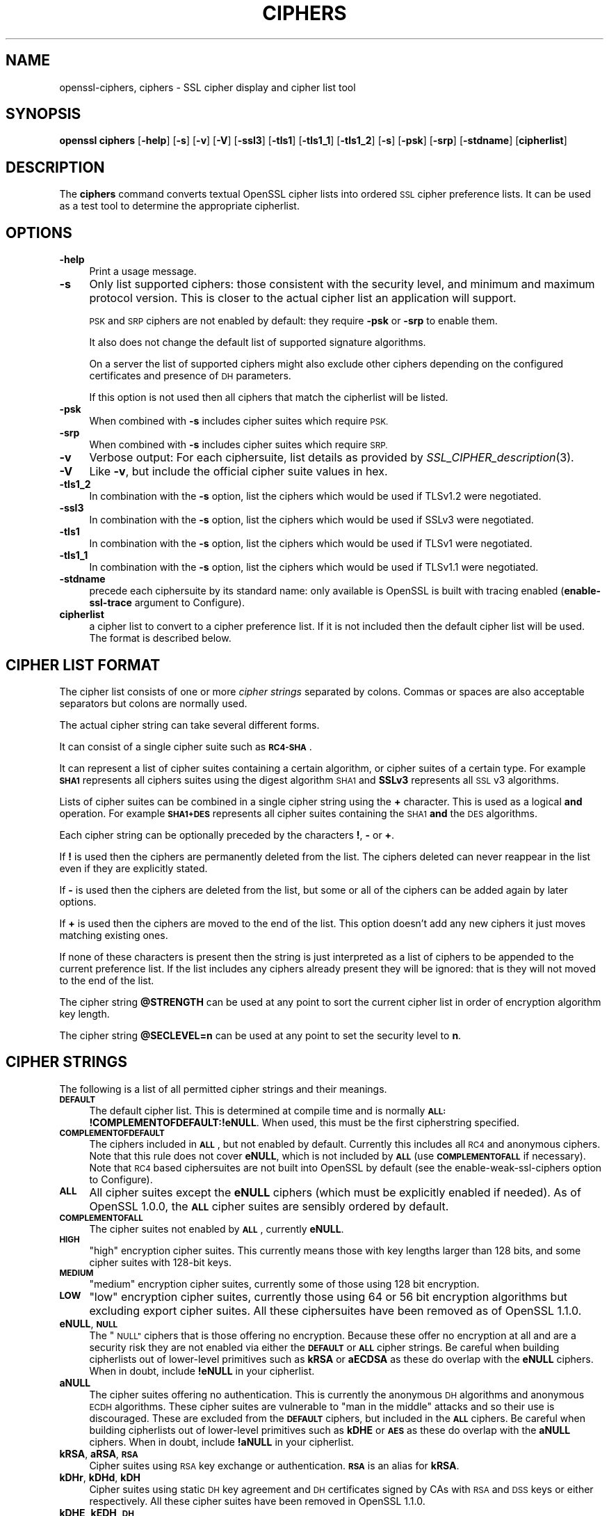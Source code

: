 .\" Automatically generated by Pod::Man 2.28 (Pod::Simple 3.28)
.\"
.\" Standard preamble:
.\" ========================================================================
.de Sp \" Vertical space (when we can't use .PP)
.if t .sp .5v
.if n .sp
..
.de Vb \" Begin verbatim text
.ft CW
.nf
.ne \\$1
..
.de Ve \" End verbatim text
.ft R
.fi
..
.\" Set up some character translations and predefined strings.  \*(-- will
.\" give an unbreakable dash, \*(PI will give pi, \*(L" will give a left
.\" double quote, and \*(R" will give a right double quote.  \*(C+ will
.\" give a nicer C++.  Capital omega is used to do unbreakable dashes and
.\" therefore won't be available.  \*(C` and \*(C' expand to `' in nroff,
.\" nothing in troff, for use with C<>.
.tr \(*W-
.ds C+ C\v'-.1v'\h'-1p'\s-2+\h'-1p'+\s0\v'.1v'\h'-1p'
.ie n \{\
.    ds -- \(*W-
.    ds PI pi
.    if (\n(.H=4u)&(1m=24u) .ds -- \(*W\h'-12u'\(*W\h'-12u'-\" diablo 10 pitch
.    if (\n(.H=4u)&(1m=20u) .ds -- \(*W\h'-12u'\(*W\h'-8u'-\"  diablo 12 pitch
.    ds L" ""
.    ds R" ""
.    ds C` ""
.    ds C' ""
'br\}
.el\{\
.    ds -- \|\(em\|
.    ds PI \(*p
.    ds L" ``
.    ds R" ''
.    ds C`
.    ds C'
'br\}
.\"
.\" Escape single quotes in literal strings from groff's Unicode transform.
.ie \n(.g .ds Aq \(aq
.el       .ds Aq '
.\"
.\" If the F register is turned on, we'll generate index entries on stderr for
.\" titles (.TH), headers (.SH), subsections (.SS), items (.Ip), and index
.\" entries marked with X<> in POD.  Of course, you'll have to process the
.\" output yourself in some meaningful fashion.
.\"
.\" Avoid warning from groff about undefined register 'F'.
.de IX
..
.nr rF 0
.if \n(.g .if rF .nr rF 1
.if (\n(rF:(\n(.g==0)) \{
.    if \nF \{
.        de IX
.        tm Index:\\$1\t\\n%\t"\\$2"
..
.        if !\nF==2 \{
.            nr % 0
.            nr F 2
.        \}
.    \}
.\}
.rr rF
.\"
.\" Accent mark definitions (@(#)ms.acc 1.5 88/02/08 SMI; from UCB 4.2).
.\" Fear.  Run.  Save yourself.  No user-serviceable parts.
.    \" fudge factors for nroff and troff
.if n \{\
.    ds #H 0
.    ds #V .8m
.    ds #F .3m
.    ds #[ \f1
.    ds #] \fP
.\}
.if t \{\
.    ds #H ((1u-(\\\\n(.fu%2u))*.13m)
.    ds #V .6m
.    ds #F 0
.    ds #[ \&
.    ds #] \&
.\}
.    \" simple accents for nroff and troff
.if n \{\
.    ds ' \&
.    ds ` \&
.    ds ^ \&
.    ds , \&
.    ds ~ ~
.    ds /
.\}
.if t \{\
.    ds ' \\k:\h'-(\\n(.wu*8/10-\*(#H)'\'\h"|\\n:u"
.    ds ` \\k:\h'-(\\n(.wu*8/10-\*(#H)'\`\h'|\\n:u'
.    ds ^ \\k:\h'-(\\n(.wu*10/11-\*(#H)'^\h'|\\n:u'
.    ds , \\k:\h'-(\\n(.wu*8/10)',\h'|\\n:u'
.    ds ~ \\k:\h'-(\\n(.wu-\*(#H-.1m)'~\h'|\\n:u'
.    ds / \\k:\h'-(\\n(.wu*8/10-\*(#H)'\z\(sl\h'|\\n:u'
.\}
.    \" troff and (daisy-wheel) nroff accents
.ds : \\k:\h'-(\\n(.wu*8/10-\*(#H+.1m+\*(#F)'\v'-\*(#V'\z.\h'.2m+\*(#F'.\h'|\\n:u'\v'\*(#V'
.ds 8 \h'\*(#H'\(*b\h'-\*(#H'
.ds o \\k:\h'-(\\n(.wu+\w'\(de'u-\*(#H)/2u'\v'-.3n'\*(#[\z\(de\v'.3n'\h'|\\n:u'\*(#]
.ds d- \h'\*(#H'\(pd\h'-\w'~'u'\v'-.25m'\f2\(hy\fP\v'.25m'\h'-\*(#H'
.ds D- D\\k:\h'-\w'D'u'\v'-.11m'\z\(hy\v'.11m'\h'|\\n:u'
.ds th \*(#[\v'.3m'\s+1I\s-1\v'-.3m'\h'-(\w'I'u*2/3)'\s-1o\s+1\*(#]
.ds Th \*(#[\s+2I\s-2\h'-\w'I'u*3/5'\v'-.3m'o\v'.3m'\*(#]
.ds ae a\h'-(\w'a'u*4/10)'e
.ds Ae A\h'-(\w'A'u*4/10)'E
.    \" corrections for vroff
.if v .ds ~ \\k:\h'-(\\n(.wu*9/10-\*(#H)'\s-2\u~\d\s+2\h'|\\n:u'
.if v .ds ^ \\k:\h'-(\\n(.wu*10/11-\*(#H)'\v'-.4m'^\v'.4m'\h'|\\n:u'
.    \" for low resolution devices (crt and lpr)
.if \n(.H>23 .if \n(.V>19 \
\{\
.    ds : e
.    ds 8 ss
.    ds o a
.    ds d- d\h'-1'\(ga
.    ds D- D\h'-1'\(hy
.    ds th \o'bp'
.    ds Th \o'LP'
.    ds ae ae
.    ds Ae AE
.\}
.rm #[ #] #H #V #F C
.\" ========================================================================
.\"
.IX Title "CIPHERS 1"
.TH CIPHERS 1 "2019-04-27" "1.1.0i-dev" "OpenSSL"
.\" For nroff, turn off justification.  Always turn off hyphenation; it makes
.\" way too many mistakes in technical documents.
.if n .ad l
.nh
.SH "NAME"
openssl\-ciphers,
ciphers \- SSL cipher display and cipher list tool
.SH "SYNOPSIS"
.IX Header "SYNOPSIS"
\&\fBopenssl\fR \fBciphers\fR
[\fB\-help\fR]
[\fB\-s\fR]
[\fB\-v\fR]
[\fB\-V\fR]
[\fB\-ssl3\fR]
[\fB\-tls1\fR]
[\fB\-tls1_1\fR]
[\fB\-tls1_2\fR]
[\fB\-s\fR]
[\fB\-psk\fR]
[\fB\-srp\fR]
[\fB\-stdname\fR]
[\fBcipherlist\fR]
.SH "DESCRIPTION"
.IX Header "DESCRIPTION"
The \fBciphers\fR command converts textual OpenSSL cipher lists into ordered
\&\s-1SSL\s0 cipher preference lists. It can be used as a test tool to determine
the appropriate cipherlist.
.SH "OPTIONS"
.IX Header "OPTIONS"
.IP "\fB\-help\fR" 4
.IX Item "-help"
Print a usage message.
.IP "\fB\-s\fR" 4
.IX Item "-s"
Only list supported ciphers: those consistent with the security level, and
minimum and maximum protocol version.  This is closer to the actual cipher list
an application will support.
.Sp
\&\s-1PSK\s0 and \s-1SRP\s0 ciphers are not enabled by default: they require \fB\-psk\fR or \fB\-srp\fR
to enable them.
.Sp
It also does not change the default list of supported signature algorithms.
.Sp
On a server the list of supported ciphers might also exclude other ciphers
depending on the configured certificates and presence of \s-1DH\s0 parameters.
.Sp
If this option is not used then all ciphers that match the cipherlist will be
listed.
.IP "\fB\-psk\fR" 4
.IX Item "-psk"
When combined with \fB\-s\fR includes cipher suites which require \s-1PSK.\s0
.IP "\fB\-srp\fR" 4
.IX Item "-srp"
When combined with \fB\-s\fR includes cipher suites which require \s-1SRP.\s0
.IP "\fB\-v\fR" 4
.IX Item "-v"
Verbose output: For each ciphersuite, list details as provided by
\&\fISSL_CIPHER_description\fR\|(3).
.IP "\fB\-V\fR" 4
.IX Item "-V"
Like \fB\-v\fR, but include the official cipher suite values in hex.
.IP "\fB\-tls1_2\fR" 4
.IX Item "-tls1_2"
In combination with the \fB\-s\fR option, list the ciphers which would be used if
TLSv1.2 were negotiated.
.IP "\fB\-ssl3\fR" 4
.IX Item "-ssl3"
In combination with the \fB\-s\fR option, list the ciphers which would be used if
SSLv3 were negotiated.
.IP "\fB\-tls1\fR" 4
.IX Item "-tls1"
In combination with the \fB\-s\fR option, list the ciphers which would be used if
TLSv1 were negotiated.
.IP "\fB\-tls1_1\fR" 4
.IX Item "-tls1_1"
In combination with the \fB\-s\fR option, list the ciphers which would be used if
TLSv1.1 were negotiated.
.IP "\fB\-stdname\fR" 4
.IX Item "-stdname"
precede each ciphersuite by its standard name: only available is OpenSSL
is built with tracing enabled (\fBenable-ssl-trace\fR argument to Configure).
.IP "\fBcipherlist\fR" 4
.IX Item "cipherlist"
a cipher list to convert to a cipher preference list. If it is not included
then the default cipher list will be used. The format is described below.
.SH "CIPHER LIST FORMAT"
.IX Header "CIPHER LIST FORMAT"
The cipher list consists of one or more \fIcipher strings\fR separated by colons.
Commas or spaces are also acceptable separators but colons are normally used.
.PP
The actual cipher string can take several different forms.
.PP
It can consist of a single cipher suite such as \fB\s-1RC4\-SHA\s0\fR.
.PP
It can represent a list of cipher suites containing a certain algorithm, or
cipher suites of a certain type. For example \fB\s-1SHA1\s0\fR represents all ciphers
suites using the digest algorithm \s-1SHA1\s0 and \fBSSLv3\fR represents all \s-1SSL\s0 v3
algorithms.
.PP
Lists of cipher suites can be combined in a single cipher string using the
\&\fB+\fR character. This is used as a logical \fBand\fR operation. For example
\&\fB\s-1SHA1+DES\s0\fR represents all cipher suites containing the \s-1SHA1 \s0\fBand\fR the \s-1DES\s0
algorithms.
.PP
Each cipher string can be optionally preceded by the characters \fB!\fR,
\&\fB\-\fR or \fB+\fR.
.PP
If \fB!\fR is used then the ciphers are permanently deleted from the list.
The ciphers deleted can never reappear in the list even if they are
explicitly stated.
.PP
If \fB\-\fR is used then the ciphers are deleted from the list, but some or
all of the ciphers can be added again by later options.
.PP
If \fB+\fR is used then the ciphers are moved to the end of the list. This
option doesn't add any new ciphers it just moves matching existing ones.
.PP
If none of these characters is present then the string is just interpreted
as a list of ciphers to be appended to the current preference list. If the
list includes any ciphers already present they will be ignored: that is they
will not moved to the end of the list.
.PP
The cipher string \fB\f(CB@STRENGTH\fB\fR can be used at any point to sort the current
cipher list in order of encryption algorithm key length.
.PP
The cipher string \fB\f(CB@SECLEVEL\fB=n\fR can be used at any point to set the security
level to \fBn\fR.
.SH "CIPHER STRINGS"
.IX Header "CIPHER STRINGS"
The following is a list of all permitted cipher strings and their meanings.
.IP "\fB\s-1DEFAULT\s0\fR" 4
.IX Item "DEFAULT"
The default cipher list.
This is determined at compile time and is normally
\&\fB\s-1ALL:\s0!COMPLEMENTOFDEFAULT:!eNULL\fR.
When used, this must be the first cipherstring specified.
.IP "\fB\s-1COMPLEMENTOFDEFAULT\s0\fR" 4
.IX Item "COMPLEMENTOFDEFAULT"
The ciphers included in \fB\s-1ALL\s0\fR, but not enabled by default. Currently
this includes all \s-1RC4\s0 and anonymous ciphers. Note that this rule does
not cover \fBeNULL\fR, which is not included by \fB\s-1ALL\s0\fR (use \fB\s-1COMPLEMENTOFALL\s0\fR if
necessary). Note that \s-1RC4\s0 based ciphersuites are not built into OpenSSL by
default (see the enable-weak-ssl-ciphers option to Configure).
.IP "\fB\s-1ALL\s0\fR" 4
.IX Item "ALL"
All cipher suites except the \fBeNULL\fR ciphers (which must be explicitly enabled
if needed).
As of OpenSSL 1.0.0, the \fB\s-1ALL\s0\fR cipher suites are sensibly ordered by default.
.IP "\fB\s-1COMPLEMENTOFALL\s0\fR" 4
.IX Item "COMPLEMENTOFALL"
The cipher suites not enabled by \fB\s-1ALL\s0\fR, currently \fBeNULL\fR.
.IP "\fB\s-1HIGH\s0\fR" 4
.IX Item "HIGH"
\&\*(L"high\*(R" encryption cipher suites. This currently means those with key lengths
larger than 128 bits, and some cipher suites with 128\-bit keys.
.IP "\fB\s-1MEDIUM\s0\fR" 4
.IX Item "MEDIUM"
\&\*(L"medium\*(R" encryption cipher suites, currently some of those using 128 bit
encryption.
.IP "\fB\s-1LOW\s0\fR" 4
.IX Item "LOW"
\&\*(L"low\*(R" encryption cipher suites, currently those using 64 or 56 bit
encryption algorithms but excluding export cipher suites.  All these
ciphersuites have been removed as of OpenSSL 1.1.0.
.IP "\fBeNULL\fR, \fB\s-1NULL\s0\fR" 4
.IX Item "eNULL, NULL"
The \*(L"\s-1NULL\*(R"\s0 ciphers that is those offering no encryption. Because these offer no
encryption at all and are a security risk they are not enabled via either the
\&\fB\s-1DEFAULT\s0\fR or \fB\s-1ALL\s0\fR cipher strings.
Be careful when building cipherlists out of lower-level primitives such as
\&\fBkRSA\fR or \fBaECDSA\fR as these do overlap with the \fBeNULL\fR ciphers.  When in
doubt, include \fB!eNULL\fR in your cipherlist.
.IP "\fBaNULL\fR" 4
.IX Item "aNULL"
The cipher suites offering no authentication. This is currently the anonymous
\&\s-1DH\s0 algorithms and anonymous \s-1ECDH\s0 algorithms. These cipher suites are vulnerable
to \*(L"man in the middle\*(R" attacks and so their use is discouraged.
These are excluded from the \fB\s-1DEFAULT\s0\fR ciphers, but included in the \fB\s-1ALL\s0\fR
ciphers.
Be careful when building cipherlists out of lower-level primitives such as
\&\fBkDHE\fR or \fB\s-1AES\s0\fR as these do overlap with the \fBaNULL\fR ciphers.
When in doubt, include \fB!aNULL\fR in your cipherlist.
.IP "\fBkRSA\fR, \fBaRSA\fR, \fB\s-1RSA\s0\fR" 4
.IX Item "kRSA, aRSA, RSA"
Cipher suites using \s-1RSA\s0 key exchange or authentication. \fB\s-1RSA\s0\fR is an alias for
\&\fBkRSA\fR.
.IP "\fBkDHr\fR, \fBkDHd\fR, \fBkDH\fR" 4
.IX Item "kDHr, kDHd, kDH"
Cipher suites using static \s-1DH\s0 key agreement and \s-1DH\s0 certificates signed by CAs
with \s-1RSA\s0 and \s-1DSS\s0 keys or either respectively.
All these cipher suites have been removed in OpenSSL 1.1.0.
.IP "\fBkDHE\fR, \fBkEDH\fR, \fB\s-1DH\s0\fR" 4
.IX Item "kDHE, kEDH, DH"
Cipher suites using ephemeral \s-1DH\s0 key agreement, including anonymous cipher
suites.
.IP "\fB\s-1DHE\s0\fR, \fB\s-1EDH\s0\fR" 4
.IX Item "DHE, EDH"
Cipher suites using authenticated ephemeral \s-1DH\s0 key agreement.
.IP "\fB\s-1ADH\s0\fR" 4
.IX Item "ADH"
Anonymous \s-1DH\s0 cipher suites, note that this does not include anonymous Elliptic
Curve \s-1DH \s0(\s-1ECDH\s0) cipher suites.
.IP "\fBkEECDH\fR, \fBkECDHE\fR, \fB\s-1ECDH\s0\fR" 4
.IX Item "kEECDH, kECDHE, ECDH"
Cipher suites using ephemeral \s-1ECDH\s0 key agreement, including anonymous
cipher suites.
.IP "\fB\s-1ECDHE\s0\fR, \fB\s-1EECDH\s0\fR" 4
.IX Item "ECDHE, EECDH"
Cipher suites using authenticated ephemeral \s-1ECDH\s0 key agreement.
.IP "\fB\s-1AECDH\s0\fR" 4
.IX Item "AECDH"
Anonymous Elliptic Curve Diffie-Hellman cipher suites.
.IP "\fBaDSS\fR, \fB\s-1DSS\s0\fR" 4
.IX Item "aDSS, DSS"
Cipher suites using \s-1DSS\s0 authentication, i.e. the certificates carry \s-1DSS\s0 keys.
.IP "\fBaDH\fR" 4
.IX Item "aDH"
Cipher suites effectively using \s-1DH\s0 authentication, i.e. the certificates carry
\&\s-1DH\s0 keys.
All these cipher suites have been removed in OpenSSL 1.1.0.
.IP "\fBaECDSA\fR, \fB\s-1ECDSA\s0\fR" 4
.IX Item "aECDSA, ECDSA"
Cipher suites using \s-1ECDSA\s0 authentication, i.e. the certificates carry \s-1ECDSA\s0
keys.
.IP "\fBTLSv1.2\fR, \fBTLSv1.0\fR, \fBSSLv3\fR" 4
.IX Item "TLSv1.2, TLSv1.0, SSLv3"
Lists ciphersuites which are only supported in at least \s-1TLS\s0 v1.2, \s-1TLS\s0 v1.0 or
\&\s-1SSL\s0 v3.0 respectively.
Note: there are no ciphersuites specific to \s-1TLS\s0 v1.1.
Since this is only the minimum version, if, for example, TLSv1.0 is negotiated
then both TLSv1.0 and SSLv3.0 ciphersuites are available.
.Sp
Note: these cipher strings \fBdo not\fR change the negotiated version of \s-1SSL\s0 or
\&\s-1TLS,\s0 they only affect the list of available cipher suites.
.IP "\fB\s-1AES128\s0\fR, \fB\s-1AES256\s0\fR, \fB\s-1AES\s0\fR" 4
.IX Item "AES128, AES256, AES"
cipher suites using 128 bit \s-1AES, 256\s0 bit \s-1AES\s0 or either 128 or 256 bit \s-1AES.\s0
.IP "\fB\s-1AESGCM\s0\fR" 4
.IX Item "AESGCM"
\&\s-1AES\s0 in Galois Counter Mode (\s-1GCM\s0): these ciphersuites are only supported
in \s-1TLS\s0 v1.2.
.IP "\fB\s-1AESCCM\s0\fR, \fB\s-1AESCCM8\s0\fR" 4
.IX Item "AESCCM, AESCCM8"
\&\s-1AES\s0 in Cipher Block Chaining \- Message Authentication Mode (\s-1CCM\s0): these
ciphersuites are only supported in \s-1TLS\s0 v1.2. \fB\s-1AESCCM\s0\fR references \s-1CCM\s0
cipher suites using both 16 and 8 octet Integrity Check Value (\s-1ICV\s0)
while \fB\s-1AESCCM8\s0\fR only references 8 octet \s-1ICV.\s0
.IP "\fB\s-1CAMELLIA128\s0\fR, \fB\s-1CAMELLIA256\s0\fR, \fB\s-1CAMELLIA\s0\fR" 4
.IX Item "CAMELLIA128, CAMELLIA256, CAMELLIA"
cipher suites using 128 bit \s-1CAMELLIA, 256\s0 bit \s-1CAMELLIA\s0 or either 128 or 256 bit
\&\s-1CAMELLIA.\s0
.IP "\fB\s-1CHACHA20\s0\fR" 4
.IX Item "CHACHA20"
cipher suites using ChaCha20.
.IP "\fB3DES\fR" 4
.IX Item "3DES"
cipher suites using triple \s-1DES.\s0
.IP "\fB\s-1DES\s0\fR" 4
.IX Item "DES"
Cipher suites using \s-1DES \s0(not triple \s-1DES\s0).
All these cipher suites have been removed in OpenSSL 1.1.0.
.IP "\fB\s-1RC4\s0\fR" 4
.IX Item "RC4"
Cipher suites using \s-1RC4.\s0
.IP "\fB\s-1RC2\s0\fR" 4
.IX Item "RC2"
Cipher suites using \s-1RC2.\s0
.IP "\fB\s-1IDEA\s0\fR" 4
.IX Item "IDEA"
Cipher suites using \s-1IDEA.\s0
.IP "\fB\s-1SEED\s0\fR" 4
.IX Item "SEED"
Cipher suites using \s-1SEED.\s0
.IP "\fB\s-1MD5\s0\fR" 4
.IX Item "MD5"
Cipher suites using \s-1MD5.\s0
.IP "\fB\s-1SHA1\s0\fR, \fB\s-1SHA\s0\fR" 4
.IX Item "SHA1, SHA"
Cipher suites using \s-1SHA1.\s0
.IP "\fB\s-1SHA256\s0\fR, \fB\s-1SHA384\s0\fR" 4
.IX Item "SHA256, SHA384"
Ciphersuites using \s-1SHA256\s0 or \s-1SHA384.\s0
.IP "\fBaGOST\fR" 4
.IX Item "aGOST"
Cipher suites using \s-1GOST R 34.10 \s0(either 2001 or 94) for authentication
(needs an engine supporting \s-1GOST\s0 algorithms).
.IP "\fBaGOST01\fR" 4
.IX Item "aGOST01"
Cipher suites using \s-1GOST R 34.10\-2001\s0 authentication.
.IP "\fBkGOST\fR" 4
.IX Item "kGOST"
Cipher suites, using \s-1VKO 34.10\s0 key exchange, specified in the \s-1RFC 4357.\s0
.IP "\fB\s-1GOST94\s0\fR" 4
.IX Item "GOST94"
Cipher suites, using \s-1HMAC\s0 based on \s-1GOST R 34.11\-94.\s0
.IP "\fB\s-1GOST89MAC\s0\fR" 4
.IX Item "GOST89MAC"
Cipher suites using \s-1GOST 28147\-89 MAC \s0\fBinstead of\fR \s-1HMAC.\s0
.IP "\fB\s-1PSK\s0\fR" 4
.IX Item "PSK"
All cipher suites using pre-shared keys (\s-1PSK\s0).
.IP "\fBkPSK\fR, \fBkECDHEPSK\fR, \fBkDHEPSK\fR, \fBkRSAPSK\fR" 4
.IX Item "kPSK, kECDHEPSK, kDHEPSK, kRSAPSK"
Cipher suites using \s-1PSK\s0 key exchange, \s-1ECDHE_PSK, DHE_PSK\s0 or \s-1RSA_PSK.\s0
.IP "\fBaPSK\fR" 4
.IX Item "aPSK"
Cipher suites using \s-1PSK\s0 authentication (currently all \s-1PSK\s0 modes apart from
\&\s-1RSA_PSK\s0).
.IP "\fB\s-1SUITEB128\s0\fR, \fB\s-1SUITEB128ONLY\s0\fR, \fB\s-1SUITEB192\s0\fR" 4
.IX Item "SUITEB128, SUITEB128ONLY, SUITEB192"
Enables suite B mode of operation using 128 (permitting 192 bit mode by peer)
128 bit (not permitting 192 bit by peer) or 192 bit level of security
respectively.
If used these cipherstrings should appear first in the cipher
list and anything after them is ignored.
Setting Suite B mode has additional consequences required to comply with
\&\s-1RFC6460.\s0
In particular the supported signature algorithms is reduced to support only
\&\s-1ECDSA\s0 and \s-1SHA256\s0 or \s-1SHA384,\s0 only the elliptic curves P\-256 and P\-384 can be
used and only the two suite B compliant ciphersuites
(\s-1ECDHE\-ECDSA\-AES128\-GCM\-SHA256\s0 and \s-1ECDHE\-ECDSA\-AES256\-GCM\-SHA384\s0) are
permissible.
.SH "CIPHER SUITE NAMES"
.IX Header "CIPHER SUITE NAMES"
The following lists give the \s-1SSL\s0 or \s-1TLS\s0 cipher suites names from the
relevant specification and their OpenSSL equivalents. It should be noted,
that several cipher suite names do not include the authentication used,
e.g. \s-1DES\-CBC3\-SHA.\s0 In these cases, \s-1RSA\s0 authentication is used.
.SS "\s-1SSL\s0 v3.0 cipher suites"
.IX Subsection "SSL v3.0 cipher suites"
.Vb 6
\& SSL_RSA_WITH_NULL_MD5                   NULL\-MD5
\& SSL_RSA_WITH_NULL_SHA                   NULL\-SHA
\& SSL_RSA_WITH_RC4_128_MD5                RC4\-MD5
\& SSL_RSA_WITH_RC4_128_SHA                RC4\-SHA
\& SSL_RSA_WITH_IDEA_CBC_SHA               IDEA\-CBC\-SHA
\& SSL_RSA_WITH_3DES_EDE_CBC_SHA           DES\-CBC3\-SHA
\&
\& SSL_DH_DSS_WITH_3DES_EDE_CBC_SHA        DH\-DSS\-DES\-CBC3\-SHA
\& SSL_DH_RSA_WITH_3DES_EDE_CBC_SHA        DH\-RSA\-DES\-CBC3\-SHA
\& SSL_DHE_DSS_WITH_3DES_EDE_CBC_SHA       DHE\-DSS\-DES\-CBC3\-SHA
\& SSL_DHE_RSA_WITH_3DES_EDE_CBC_SHA       DHE\-RSA\-DES\-CBC3\-SHA
\&
\& SSL_DH_anon_WITH_RC4_128_MD5            ADH\-RC4\-MD5
\& SSL_DH_anon_WITH_3DES_EDE_CBC_SHA       ADH\-DES\-CBC3\-SHA
\&
\& SSL_FORTEZZA_KEA_WITH_NULL_SHA          Not implemented.
\& SSL_FORTEZZA_KEA_WITH_FORTEZZA_CBC_SHA  Not implemented.
\& SSL_FORTEZZA_KEA_WITH_RC4_128_SHA       Not implemented.
.Ve
.SS "\s-1TLS\s0 v1.0 cipher suites"
.IX Subsection "TLS v1.0 cipher suites"
.Vb 6
\& TLS_RSA_WITH_NULL_MD5                   NULL\-MD5
\& TLS_RSA_WITH_NULL_SHA                   NULL\-SHA
\& TLS_RSA_WITH_RC4_128_MD5                RC4\-MD5
\& TLS_RSA_WITH_RC4_128_SHA                RC4\-SHA
\& TLS_RSA_WITH_IDEA_CBC_SHA               IDEA\-CBC\-SHA
\& TLS_RSA_WITH_3DES_EDE_CBC_SHA           DES\-CBC3\-SHA
\&
\& TLS_DH_DSS_WITH_3DES_EDE_CBC_SHA        Not implemented.
\& TLS_DH_RSA_WITH_3DES_EDE_CBC_SHA        Not implemented.
\& TLS_DHE_DSS_WITH_3DES_EDE_CBC_SHA       DHE\-DSS\-DES\-CBC3\-SHA
\& TLS_DHE_RSA_WITH_3DES_EDE_CBC_SHA       DHE\-RSA\-DES\-CBC3\-SHA
\&
\& TLS_DH_anon_WITH_RC4_128_MD5            ADH\-RC4\-MD5
\& TLS_DH_anon_WITH_3DES_EDE_CBC_SHA       ADH\-DES\-CBC3\-SHA
.Ve
.SS "\s-1AES\s0 ciphersuites from \s-1RFC3268,\s0 extending \s-1TLS\s0 v1.0"
.IX Subsection "AES ciphersuites from RFC3268, extending TLS v1.0"
.Vb 2
\& TLS_RSA_WITH_AES_128_CBC_SHA            AES128\-SHA
\& TLS_RSA_WITH_AES_256_CBC_SHA            AES256\-SHA
\&
\& TLS_DH_DSS_WITH_AES_128_CBC_SHA         DH\-DSS\-AES128\-SHA
\& TLS_DH_DSS_WITH_AES_256_CBC_SHA         DH\-DSS\-AES256\-SHA
\& TLS_DH_RSA_WITH_AES_128_CBC_SHA         DH\-RSA\-AES128\-SHA
\& TLS_DH_RSA_WITH_AES_256_CBC_SHA         DH\-RSA\-AES256\-SHA
\&
\& TLS_DHE_DSS_WITH_AES_128_CBC_SHA        DHE\-DSS\-AES128\-SHA
\& TLS_DHE_DSS_WITH_AES_256_CBC_SHA        DHE\-DSS\-AES256\-SHA
\& TLS_DHE_RSA_WITH_AES_128_CBC_SHA        DHE\-RSA\-AES128\-SHA
\& TLS_DHE_RSA_WITH_AES_256_CBC_SHA        DHE\-RSA\-AES256\-SHA
\&
\& TLS_DH_anon_WITH_AES_128_CBC_SHA        ADH\-AES128\-SHA
\& TLS_DH_anon_WITH_AES_256_CBC_SHA        ADH\-AES256\-SHA
.Ve
.SS "Camellia ciphersuites from \s-1RFC4132,\s0 extending \s-1TLS\s0 v1.0"
.IX Subsection "Camellia ciphersuites from RFC4132, extending TLS v1.0"
.Vb 2
\& TLS_RSA_WITH_CAMELLIA_128_CBC_SHA      CAMELLIA128\-SHA
\& TLS_RSA_WITH_CAMELLIA_256_CBC_SHA      CAMELLIA256\-SHA
\&
\& TLS_DH_DSS_WITH_CAMELLIA_128_CBC_SHA   DH\-DSS\-CAMELLIA128\-SHA
\& TLS_DH_DSS_WITH_CAMELLIA_256_CBC_SHA   DH\-DSS\-CAMELLIA256\-SHA
\& TLS_DH_RSA_WITH_CAMELLIA_128_CBC_SHA   DH\-RSA\-CAMELLIA128\-SHA
\& TLS_DH_RSA_WITH_CAMELLIA_256_CBC_SHA   DH\-RSA\-CAMELLIA256\-SHA
\&
\& TLS_DHE_DSS_WITH_CAMELLIA_128_CBC_SHA  DHE\-DSS\-CAMELLIA128\-SHA
\& TLS_DHE_DSS_WITH_CAMELLIA_256_CBC_SHA  DHE\-DSS\-CAMELLIA256\-SHA
\& TLS_DHE_RSA_WITH_CAMELLIA_128_CBC_SHA  DHE\-RSA\-CAMELLIA128\-SHA
\& TLS_DHE_RSA_WITH_CAMELLIA_256_CBC_SHA  DHE\-RSA\-CAMELLIA256\-SHA
\&
\& TLS_DH_anon_WITH_CAMELLIA_128_CBC_SHA  ADH\-CAMELLIA128\-SHA
\& TLS_DH_anon_WITH_CAMELLIA_256_CBC_SHA  ADH\-CAMELLIA256\-SHA
.Ve
.SS "\s-1SEED\s0 ciphersuites from \s-1RFC4162,\s0 extending \s-1TLS\s0 v1.0"
.IX Subsection "SEED ciphersuites from RFC4162, extending TLS v1.0"
.Vb 1
\& TLS_RSA_WITH_SEED_CBC_SHA              SEED\-SHA
\&
\& TLS_DH_DSS_WITH_SEED_CBC_SHA           DH\-DSS\-SEED\-SHA
\& TLS_DH_RSA_WITH_SEED_CBC_SHA           DH\-RSA\-SEED\-SHA
\&
\& TLS_DHE_DSS_WITH_SEED_CBC_SHA          DHE\-DSS\-SEED\-SHA
\& TLS_DHE_RSA_WITH_SEED_CBC_SHA          DHE\-RSA\-SEED\-SHA
\&
\& TLS_DH_anon_WITH_SEED_CBC_SHA          ADH\-SEED\-SHA
.Ve
.SS "\s-1GOST\s0 ciphersuites from draft-chudov-cryptopro-cptls, extending \s-1TLS\s0 v1.0"
.IX Subsection "GOST ciphersuites from draft-chudov-cryptopro-cptls, extending TLS v1.0"
Note: these ciphers require an engine which including \s-1GOST\s0 cryptographic
algorithms, such as the \fBccgost\fR engine, included in the OpenSSL distribution.
.PP
.Vb 4
\& TLS_GOSTR341094_WITH_28147_CNT_IMIT GOST94\-GOST89\-GOST89
\& TLS_GOSTR341001_WITH_28147_CNT_IMIT GOST2001\-GOST89\-GOST89
\& TLS_GOSTR341094_WITH_NULL_GOSTR3411 GOST94\-NULL\-GOST94
\& TLS_GOSTR341001_WITH_NULL_GOSTR3411 GOST2001\-NULL\-GOST94
.Ve
.SS "Additional Export 1024 and other cipher suites"
.IX Subsection "Additional Export 1024 and other cipher suites"
Note: these ciphers can also be used in \s-1SSL\s0 v3.
.PP
.Vb 1
\& TLS_DHE_DSS_WITH_RC4_128_SHA            DHE\-DSS\-RC4\-SHA
.Ve
.SS "Elliptic curve cipher suites."
.IX Subsection "Elliptic curve cipher suites."
.Vb 5
\& TLS_ECDHE_RSA_WITH_NULL_SHA             ECDHE\-RSA\-NULL\-SHA
\& TLS_ECDHE_RSA_WITH_RC4_128_SHA          ECDHE\-RSA\-RC4\-SHA
\& TLS_ECDHE_RSA_WITH_3DES_EDE_CBC_SHA     ECDHE\-RSA\-DES\-CBC3\-SHA
\& TLS_ECDHE_RSA_WITH_AES_128_CBC_SHA      ECDHE\-RSA\-AES128\-SHA
\& TLS_ECDHE_RSA_WITH_AES_256_CBC_SHA      ECDHE\-RSA\-AES256\-SHA
\&
\& TLS_ECDHE_ECDSA_WITH_NULL_SHA           ECDHE\-ECDSA\-NULL\-SHA
\& TLS_ECDHE_ECDSA_WITH_RC4_128_SHA        ECDHE\-ECDSA\-RC4\-SHA
\& TLS_ECDHE_ECDSA_WITH_3DES_EDE_CBC_SHA   ECDHE\-ECDSA\-DES\-CBC3\-SHA
\& TLS_ECDHE_ECDSA_WITH_AES_128_CBC_SHA    ECDHE\-ECDSA\-AES128\-SHA
\& TLS_ECDHE_ECDSA_WITH_AES_256_CBC_SHA    ECDHE\-ECDSA\-AES256\-SHA
\&
\& TLS_ECDH_anon_WITH_NULL_SHA             AECDH\-NULL\-SHA
\& TLS_ECDH_anon_WITH_RC4_128_SHA          AECDH\-RC4\-SHA
\& TLS_ECDH_anon_WITH_3DES_EDE_CBC_SHA     AECDH\-DES\-CBC3\-SHA
\& TLS_ECDH_anon_WITH_AES_128_CBC_SHA      AECDH\-AES128\-SHA
\& TLS_ECDH_anon_WITH_AES_256_CBC_SHA      AECDH\-AES256\-SHA
.Ve
.SS "\s-1TLS\s0 v1.2 cipher suites"
.IX Subsection "TLS v1.2 cipher suites"
.Vb 1
\& TLS_RSA_WITH_NULL_SHA256                  NULL\-SHA256
\&
\& TLS_RSA_WITH_AES_128_CBC_SHA256           AES128\-SHA256
\& TLS_RSA_WITH_AES_256_CBC_SHA256           AES256\-SHA256
\& TLS_RSA_WITH_AES_128_GCM_SHA256           AES128\-GCM\-SHA256
\& TLS_RSA_WITH_AES_256_GCM_SHA384           AES256\-GCM\-SHA384
\&
\& TLS_DH_RSA_WITH_AES_128_CBC_SHA256        DH\-RSA\-AES128\-SHA256
\& TLS_DH_RSA_WITH_AES_256_CBC_SHA256        DH\-RSA\-AES256\-SHA256
\& TLS_DH_RSA_WITH_AES_128_GCM_SHA256        DH\-RSA\-AES128\-GCM\-SHA256
\& TLS_DH_RSA_WITH_AES_256_GCM_SHA384        DH\-RSA\-AES256\-GCM\-SHA384
\&
\& TLS_DH_DSS_WITH_AES_128_CBC_SHA256        DH\-DSS\-AES128\-SHA256
\& TLS_DH_DSS_WITH_AES_256_CBC_SHA256        DH\-DSS\-AES256\-SHA256
\& TLS_DH_DSS_WITH_AES_128_GCM_SHA256        DH\-DSS\-AES128\-GCM\-SHA256
\& TLS_DH_DSS_WITH_AES_256_GCM_SHA384        DH\-DSS\-AES256\-GCM\-SHA384
\&
\& TLS_DHE_RSA_WITH_AES_128_CBC_SHA256       DHE\-RSA\-AES128\-SHA256
\& TLS_DHE_RSA_WITH_AES_256_CBC_SHA256       DHE\-RSA\-AES256\-SHA256
\& TLS_DHE_RSA_WITH_AES_128_GCM_SHA256       DHE\-RSA\-AES128\-GCM\-SHA256
\& TLS_DHE_RSA_WITH_AES_256_GCM_SHA384       DHE\-RSA\-AES256\-GCM\-SHA384
\&
\& TLS_DHE_DSS_WITH_AES_128_CBC_SHA256       DHE\-DSS\-AES128\-SHA256
\& TLS_DHE_DSS_WITH_AES_256_CBC_SHA256       DHE\-DSS\-AES256\-SHA256
\& TLS_DHE_DSS_WITH_AES_128_GCM_SHA256       DHE\-DSS\-AES128\-GCM\-SHA256
\& TLS_DHE_DSS_WITH_AES_256_GCM_SHA384       DHE\-DSS\-AES256\-GCM\-SHA384
\&
\& TLS_ECDHE_RSA_WITH_AES_128_CBC_SHA256     ECDHE\-RSA\-AES128\-SHA256
\& TLS_ECDHE_RSA_WITH_AES_256_CBC_SHA384     ECDHE\-RSA\-AES256\-SHA384
\& TLS_ECDHE_RSA_WITH_AES_128_GCM_SHA256     ECDHE\-RSA\-AES128\-GCM\-SHA256
\& TLS_ECDHE_RSA_WITH_AES_256_GCM_SHA384     ECDHE\-RSA\-AES256\-GCM\-SHA384
\&
\& TLS_ECDHE_ECDSA_WITH_AES_128_CBC_SHA256   ECDHE\-ECDSA\-AES128\-SHA256
\& TLS_ECDHE_ECDSA_WITH_AES_256_CBC_SHA384   ECDHE\-ECDSA\-AES256\-SHA384
\& TLS_ECDHE_ECDSA_WITH_AES_128_GCM_SHA256   ECDHE\-ECDSA\-AES128\-GCM\-SHA256
\& TLS_ECDHE_ECDSA_WITH_AES_256_GCM_SHA384   ECDHE\-ECDSA\-AES256\-GCM\-SHA384
\&
\& TLS_DH_anon_WITH_AES_128_CBC_SHA256       ADH\-AES128\-SHA256
\& TLS_DH_anon_WITH_AES_256_CBC_SHA256       ADH\-AES256\-SHA256
\& TLS_DH_anon_WITH_AES_128_GCM_SHA256       ADH\-AES128\-GCM\-SHA256
\& TLS_DH_anon_WITH_AES_256_GCM_SHA384       ADH\-AES256\-GCM\-SHA384
\&
\& RSA_WITH_AES_128_CCM                      AES128\-CCM
\& RSA_WITH_AES_256_CCM                      AES256\-CCM
\& DHE_RSA_WITH_AES_128_CCM                  DHE\-RSA\-AES128\-CCM
\& DHE_RSA_WITH_AES_256_CCM                  DHE\-RSA\-AES256\-CCM
\& RSA_WITH_AES_128_CCM_8                    AES128\-CCM8
\& RSA_WITH_AES_256_CCM_8                    AES256\-CCM8
\& DHE_RSA_WITH_AES_128_CCM_8                DHE\-RSA\-AES128\-CCM8
\& DHE_RSA_WITH_AES_256_CCM_8                DHE\-RSA\-AES256\-CCM8
\& ECDHE_ECDSA_WITH_AES_128_CCM              ECDHE\-ECDSA\-AES128\-CCM
\& ECDHE_ECDSA_WITH_AES_256_CCM              ECDHE\-ECDSA\-AES256\-CCM
\& ECDHE_ECDSA_WITH_AES_128_CCM_8            ECDHE\-ECDSA\-AES128\-CCM8
\& ECDHE_ECDSA_WITH_AES_256_CCM_8            ECDHE\-ECDSA\-AES256\-CCM8
.Ve
.SS "Camellia HMAC-Based ciphersuites from \s-1RFC6367,\s0 extending \s-1TLS\s0 v1.2"
.IX Subsection "Camellia HMAC-Based ciphersuites from RFC6367, extending TLS v1.2"
.Vb 4
\& TLS_ECDHE_ECDSA_WITH_CAMELLIA_128_CBC_SHA256 ECDHE\-ECDSA\-CAMELLIA128\-SHA256
\& TLS_ECDHE_ECDSA_WITH_CAMELLIA_256_CBC_SHA384 ECDHE\-ECDSA\-CAMELLIA256\-SHA384
\& TLS_ECDHE_RSA_WITH_CAMELLIA_128_CBC_SHA256   ECDHE\-RSA\-CAMELLIA128\-SHA256
\& TLS_ECDHE_RSA_WITH_CAMELLIA_256_CBC_SHA384   ECDHE\-RSA\-CAMELLIA256\-SHA384
.Ve
.SS "Pre-shared keying (\s-1PSK\s0) ciphersuites"
.IX Subsection "Pre-shared keying (PSK) ciphersuites"
.Vb 3
\& PSK_WITH_NULL_SHA                         PSK\-NULL\-SHA
\& DHE_PSK_WITH_NULL_SHA                     DHE\-PSK\-NULL\-SHA
\& RSA_PSK_WITH_NULL_SHA                     RSA\-PSK\-NULL\-SHA
\&
\& PSK_WITH_RC4_128_SHA                      PSK\-RC4\-SHA
\& PSK_WITH_3DES_EDE_CBC_SHA                 PSK\-3DES\-EDE\-CBC\-SHA
\& PSK_WITH_AES_128_CBC_SHA                  PSK\-AES128\-CBC\-SHA
\& PSK_WITH_AES_256_CBC_SHA                  PSK\-AES256\-CBC\-SHA
\&
\& DHE_PSK_WITH_RC4_128_SHA                  DHE\-PSK\-RC4\-SHA
\& DHE_PSK_WITH_3DES_EDE_CBC_SHA             DHE\-PSK\-3DES\-EDE\-CBC\-SHA
\& DHE_PSK_WITH_AES_128_CBC_SHA              DHE\-PSK\-AES128\-CBC\-SHA
\& DHE_PSK_WITH_AES_256_CBC_SHA              DHE\-PSK\-AES256\-CBC\-SHA
\&
\& RSA_PSK_WITH_RC4_128_SHA                  RSA\-PSK\-RC4\-SHA
\& RSA_PSK_WITH_3DES_EDE_CBC_SHA             RSA\-PSK\-3DES\-EDE\-CBC\-SHA
\& RSA_PSK_WITH_AES_128_CBC_SHA              RSA\-PSK\-AES128\-CBC\-SHA
\& RSA_PSK_WITH_AES_256_CBC_SHA              RSA\-PSK\-AES256\-CBC\-SHA
\&
\& PSK_WITH_AES_128_GCM_SHA256               PSK\-AES128\-GCM\-SHA256
\& PSK_WITH_AES_256_GCM_SHA384               PSK\-AES256\-GCM\-SHA384
\& DHE_PSK_WITH_AES_128_GCM_SHA256           DHE\-PSK\-AES128\-GCM\-SHA256
\& DHE_PSK_WITH_AES_256_GCM_SHA384           DHE\-PSK\-AES256\-GCM\-SHA384
\& RSA_PSK_WITH_AES_128_GCM_SHA256           RSA\-PSK\-AES128\-GCM\-SHA256
\& RSA_PSK_WITH_AES_256_GCM_SHA384           RSA\-PSK\-AES256\-GCM\-SHA384
\&
\& PSK_WITH_AES_128_CBC_SHA256               PSK\-AES128\-CBC\-SHA256
\& PSK_WITH_AES_256_CBC_SHA384               PSK\-AES256\-CBC\-SHA384
\& PSK_WITH_NULL_SHA256                      PSK\-NULL\-SHA256
\& PSK_WITH_NULL_SHA384                      PSK\-NULL\-SHA384
\& DHE_PSK_WITH_AES_128_CBC_SHA256           DHE\-PSK\-AES128\-CBC\-SHA256
\& DHE_PSK_WITH_AES_256_CBC_SHA384           DHE\-PSK\-AES256\-CBC\-SHA384
\& DHE_PSK_WITH_NULL_SHA256                  DHE\-PSK\-NULL\-SHA256
\& DHE_PSK_WITH_NULL_SHA384                  DHE\-PSK\-NULL\-SHA384
\& RSA_PSK_WITH_AES_128_CBC_SHA256           RSA\-PSK\-AES128\-CBC\-SHA256
\& RSA_PSK_WITH_AES_256_CBC_SHA384           RSA\-PSK\-AES256\-CBC\-SHA384
\& RSA_PSK_WITH_NULL_SHA256                  RSA\-PSK\-NULL\-SHA256
\& RSA_PSK_WITH_NULL_SHA384                  RSA\-PSK\-NULL\-SHA384
\& PSK_WITH_AES_128_GCM_SHA256               PSK\-AES128\-GCM\-SHA256
\& PSK_WITH_AES_256_GCM_SHA384               PSK\-AES256\-GCM\-SHA384
\&
\& ECDHE_PSK_WITH_RC4_128_SHA                ECDHE\-PSK\-RC4\-SHA
\& ECDHE_PSK_WITH_3DES_EDE_CBC_SHA           ECDHE\-PSK\-3DES\-EDE\-CBC\-SHA
\& ECDHE_PSK_WITH_AES_128_CBC_SHA            ECDHE\-PSK\-AES128\-CBC\-SHA
\& ECDHE_PSK_WITH_AES_256_CBC_SHA            ECDHE\-PSK\-AES256\-CBC\-SHA
\& ECDHE_PSK_WITH_AES_128_CBC_SHA256         ECDHE\-PSK\-AES128\-CBC\-SHA256
\& ECDHE_PSK_WITH_AES_256_CBC_SHA384         ECDHE\-PSK\-AES256\-CBC\-SHA384
\& ECDHE_PSK_WITH_NULL_SHA                   ECDHE\-PSK\-NULL\-SHA
\& ECDHE_PSK_WITH_NULL_SHA256                ECDHE\-PSK\-NULL\-SHA256
\& ECDHE_PSK_WITH_NULL_SHA384                ECDHE\-PSK\-NULL\-SHA384
\&
\& PSK_WITH_CAMELLIA_128_CBC_SHA256          PSK\-CAMELLIA128\-SHA256
\& PSK_WITH_CAMELLIA_256_CBC_SHA384          PSK\-CAMELLIA256\-SHA384
\&
\& DHE_PSK_WITH_CAMELLIA_128_CBC_SHA256      DHE\-PSK\-CAMELLIA128\-SHA256
\& DHE_PSK_WITH_CAMELLIA_256_CBC_SHA384      DHE\-PSK\-CAMELLIA256\-SHA384
\&
\& RSA_PSK_WITH_CAMELLIA_128_CBC_SHA256      RSA\-PSK\-CAMELLIA128\-SHA256
\& RSA_PSK_WITH_CAMELLIA_256_CBC_SHA384      RSA\-PSK\-CAMELLIA256\-SHA384
\&
\& ECDHE_PSK_WITH_CAMELLIA_128_CBC_SHA256    ECDHE\-PSK\-CAMELLIA128\-SHA256
\& ECDHE_PSK_WITH_CAMELLIA_256_CBC_SHA384    ECDHE\-PSK\-CAMELLIA256\-SHA384
\&
\& PSK_WITH_AES_128_CCM                      PSK\-AES128\-CCM
\& PSK_WITH_AES_256_CCM                      PSK\-AES256\-CCM
\& DHE_PSK_WITH_AES_128_CCM                  DHE\-PSK\-AES128\-CCM
\& DHE_PSK_WITH_AES_256_CCM                  DHE\-PSK\-AES256\-CCM
\& PSK_WITH_AES_128_CCM_8                    PSK\-AES128\-CCM8
\& PSK_WITH_AES_256_CCM_8                    PSK\-AES256\-CCM8
\& DHE_PSK_WITH_AES_128_CCM_8                DHE\-PSK\-AES128\-CCM8
\& DHE_PSK_WITH_AES_256_CCM_8                DHE\-PSK\-AES256\-CCM8
.Ve
.SS "ChaCha20\-Poly1305 cipher suites, extending \s-1TLS\s0 v1.2"
.IX Subsection "ChaCha20-Poly1305 cipher suites, extending TLS v1.2"
.Vb 7
\& TLS_ECDHE_RSA_WITH_CHACHA20_POLY1305_SHA256      ECDHE\-RSA\-CHACHA20\-POLY1305
\& TLS_ECDHE_ECDSA_WITH_CHACHA20_POLY1305_SHA256    ECDHE\-ECDSA\-CHACHA20\-POLY1305
\& TLS_DHE_RSA_WITH_CHACHA20_POLY1305_SHA256        DHE\-RSA\-CHACHA20\-POLY1305
\& TLS_PSK_WITH_CHACHA20_POLY1305_SHA256            PSK\-CHACHA20\-POLY1305
\& TLS_ECDHE_PSK_WITH_CHACHA20_POLY1305_SHA256      ECDHE\-PSK\-CHACHA20\-POLY1305
\& TLS_DHE_PSK_WITH_CHACHA20_POLY1305_SHA256        DHE\-PSK\-CHACHA20\-POLY1305
\& TLS_RSA_PSK_WITH_CHACHA20_POLY1305_SHA256        RSA\-PSK\-CHACHA20\-POLY1305
.Ve
.SS "Older names used by OpenSSL"
.IX Subsection "Older names used by OpenSSL"
The following names are accepted by older releases:
.PP
.Vb 2
\& SSL_DHE_RSA_WITH_3DES_EDE_CBC_SHA    EDH\-RSA\-DES\-CBC3\-SHA (DHE\-RSA\-DES\-CBC3\-SHA)
\& SSL_DHE_DSS_WITH_3DES_EDE_CBC_SHA    EDH\-DSS\-DES\-CBC3\-SHA (DHE\-DSS\-DES\-CBC3\-SHA)
.Ve
.SH "NOTES"
.IX Header "NOTES"
Some compiled versions of OpenSSL may not include all the ciphers
listed here because some ciphers were excluded at compile time.
.SH "EXAMPLES"
.IX Header "EXAMPLES"
Verbose listing of all OpenSSL ciphers including \s-1NULL\s0 ciphers:
.PP
.Vb 1
\& openssl ciphers \-v \*(AqALL:eNULL\*(Aq
.Ve
.PP
Include all ciphers except \s-1NULL\s0 and anonymous \s-1DH\s0 then sort by
strength:
.PP
.Vb 1
\& openssl ciphers \-v \*(AqALL:!ADH:@STRENGTH\*(Aq
.Ve
.PP
Include all ciphers except ones with no encryption (eNULL) or no
authentication (aNULL):
.PP
.Vb 1
\& openssl ciphers \-v \*(AqALL:!aNULL\*(Aq
.Ve
.PP
Include only 3DES ciphers and then place \s-1RSA\s0 ciphers last:
.PP
.Vb 1
\& openssl ciphers \-v \*(Aq3DES:+RSA\*(Aq
.Ve
.PP
Include all \s-1RC4\s0 ciphers but leave out those without authentication:
.PP
.Vb 1
\& openssl ciphers \-v \*(AqRC4:!COMPLEMENTOFDEFAULT\*(Aq
.Ve
.PP
Include all ciphers with \s-1RSA\s0 authentication but leave out ciphers without
encryption.
.PP
.Vb 1
\& openssl ciphers \-v \*(AqRSA:!COMPLEMENTOFALL\*(Aq
.Ve
.PP
Set security level to 2 and display all ciphers consistent with level 2:
.PP
.Vb 1
\& openssl ciphers \-s \-v \*(AqALL:@SECLEVEL=2\*(Aq
.Ve
.SH "SEE ALSO"
.IX Header "SEE ALSO"
\&\fIs_client\fR\|(1), \fIs_server\fR\|(1), \fIssl\fR\|(7)
.SH "HISTORY"
.IX Header "HISTORY"
The \fB\-V\fR option for the \fBciphers\fR command was added in OpenSSL 1.0.0.
.SH "COPYRIGHT"
.IX Header "COPYRIGHT"
Copyright 2000\-2016 The OpenSSL Project Authors. All Rights Reserved.
.PP
Licensed under the OpenSSL license (the \*(L"License\*(R").  You may not use
this file except in compliance with the License.  You can obtain a copy
in the file \s-1LICENSE\s0 in the source distribution or at
<https://www.openssl.org/source/license.html>.
